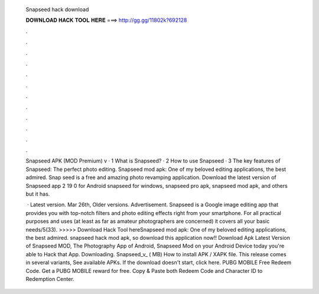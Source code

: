  Snapseed hack download
  
  
  
  𝐃𝐎𝐖𝐍𝐋𝐎𝐀𝐃 𝐇𝐀𝐂𝐊 𝐓𝐎𝐎𝐋 𝐇𝐄𝐑𝐄 ===> http://gg.gg/11802k?692128
  
  
  
  .
  
  
  
  .
  
  
  
  .
  
  
  
  .
  
  
  
  .
  
  
  
  .
  
  
  
  .
  
  
  
  .
  
  
  
  .
  
  
  
  .
  
  
  
  .
  
  
  
  .
  
  Snapseed APK (MOD Premium) v · 1 What is Snapseed? · 2 How to use Snapseed · 3 The key features of Snapseed: The perfect photo editing. Snapseed mod apk: One of my beloved editing applications, the best admired. Snap seed is a free and amazing photo revamping application. Download the latest version of Snapseed app 2 19 0 for Android snapseed for windows, snapseed pro apk, snapseed mod apk, and others but it has.
  
   · Latest version. Mar 26th, Older versions. Advertisement. Snapseed is a Google image editing app that provides you with top-notch filters and photo editing effects right from your smartphone. For all practical purposes and uses (at least as far as amateur photographers are concerned) it covers all your basic needs/5(33). >>>>> Download Hack Tool hereSnapseed mod apk: One of my beloved editing applications, the best admired. snapseed hack mod apk, so download this application now!! Download Apk Latest Version of Snapseed MOD, The Photography App of Android, Snapseed Mod on your Android Device today you're able to Hack that App. Downloading. Snapseed_v_ ( MB) How to install APK / XAPK file. This release comes in several variants, See available APKs. If the download doesn't start, click here. PUBG MOBILE Free Redeem Code. Get a PUBG MOBILE reward for free. Copy & Paste both Redeem Code and Character ID to Redemption Center.
